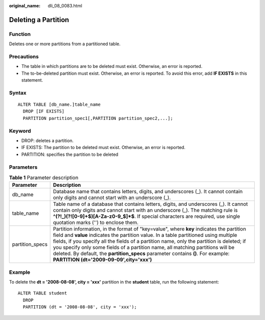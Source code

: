 :original_name: dli_08_0083.html

.. _dli_08_0083:

Deleting a Partition
====================

Function
--------

Deletes one or more partitions from a partitioned table.

Precautions
-----------

-  The table in which partitions are to be deleted must exist. Otherwise, an error is reported.
-  The to-be-deleted partition must exist. Otherwise, an error is reported. To avoid this error, add **IF EXISTS** in this statement.

Syntax
------

::

   ALTER TABLE [db_name.]table_name
     DROP [IF EXISTS]
     PARTITION partition_spec1[,PARTITION partition_spec2,...];

Keyword
-------

-  DROP: deletes a partition.
-  IF EXISTS: The partition to be deleted must exist. Otherwise, an error is reported.
-  PARTITION: specifies the partition to be deleted

Parameters
----------

.. table:: **Table 1** Parameter description

   +-----------------+----------------------------------------------------------------------------------------------------------------------------------------------------------------------------------------------------------------------------------------------------------------------------------------------------------------------------------------------------------------------------------------------------------------------------------------------------------------------------------------------------+
   | Parameter       | Description                                                                                                                                                                                                                                                                                                                                                                                                                                                                                        |
   +=================+====================================================================================================================================================================================================================================================================================================================================================================================================================================================================================================+
   | db_name         | Database name that contains letters, digits, and underscores (_). It cannot contain only digits and cannot start with an underscore (_).                                                                                                                                                                                                                                                                                                                                                           |
   +-----------------+----------------------------------------------------------------------------------------------------------------------------------------------------------------------------------------------------------------------------------------------------------------------------------------------------------------------------------------------------------------------------------------------------------------------------------------------------------------------------------------------------+
   | table_name      | Table name of a database that contains letters, digits, and underscores (_). It cannot contain only digits and cannot start with an underscore (_). The matching rule is **^(?!_)(?![0-9]+$)[A-Za-z0-9_$]*$**. If special characters are required, use single quotation marks ('') to enclose them.                                                                                                                                                                                                |
   +-----------------+----------------------------------------------------------------------------------------------------------------------------------------------------------------------------------------------------------------------------------------------------------------------------------------------------------------------------------------------------------------------------------------------------------------------------------------------------------------------------------------------------+
   | partition_specs | Partition information, in the format of "key=value", where **key** indicates the partition field and **value** indicates the partition value. In a table partitioned using multiple fields, if you specify all the fields of a partition name, only the partition is deleted; if you specify only some fields of a partition name, all matching partitions will be deleted. By default, the **partition_specs** parameter contains **()**. For example: **PARTITION (dt='2009-09-09',city='xxx')** |
   +-----------------+----------------------------------------------------------------------------------------------------------------------------------------------------------------------------------------------------------------------------------------------------------------------------------------------------------------------------------------------------------------------------------------------------------------------------------------------------------------------------------------------------+

Example
-------

To delete the **dt = '2008-08-08', city = 'xxx'** partition in the **student** table, run the following statement:

::

   ALTER TABLE student
     DROP
     PARTITION (dt = '2008-08-08', city = 'xxx');
